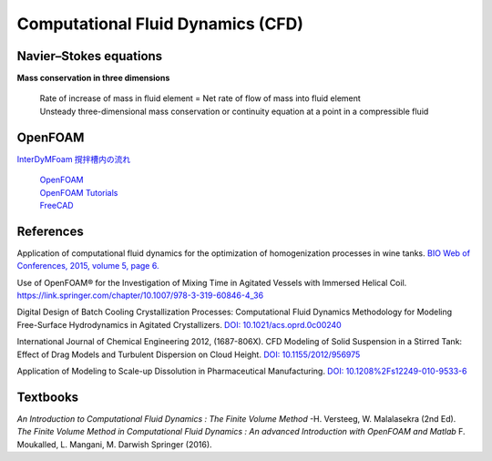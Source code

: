 Computational Fluid Dynamics (CFD)
=========================================


Navier–Stokes equations
----------------------------------------------

**Mass conservation in three dimensions**

 | Rate of increase of mass in fluid element = Net rate of flow of mass into fluid element
 | Unsteady three-dimensional mass conservation or continuity equation at a point in a compressible fluid


OpenFOAM
--------------------------------------------------

`InterDyMFoam 撹拌槽内の流れ  <https://sites.google.com/site/freshtamanegi/home/openfoam/tutorial/multiphase_interdymfoam_ras_mixervesselami>`_

 | `OpenFOAM <https://openfoam.org/>`_
 | `OpenFOAM Tutorials <https://wiki.openfoam.com/Tutorials>`_
 | `FreeCAD <https://wiki.freecadweb.org/Tutorials#Tutorials_-_Comprehensive_list>`_


References
--------------------------------------------------------------

Application of computational fluid dynamics for the optimization of homogenization processes in wine tanks. `BIO Web of Conferences, 2015, volume 5, page 6. <https://www.bio-conferences.org/articles/bioconf/abs/2015/02/bioconf_oiv2015_02014/bioconf_oiv2015_02014.html>`_

Use of OpenFOAM® for the Investigation of Mixing Time in Agitated Vessels with Immersed Helical Coil. `https://link.springer.com/chapter/10.1007/978-3-319-60846-4_36 <OpenFOAM® Selected Papers of the 11th Workshop Page 509-520.>`_

Digital Design of Batch Cooling Crystallization Processes: Computational Fluid Dynamics Methodology for Modeling Free-Surface Hydrodynamics in Agitated Crystallizers. `DOI: 10.1021/acs.oprd.0c00240 <https://doi.org/10.1021/acs.oprd.0c00240>`_

International Journal of Chemical Engineering 2012, (1687-806X). CFD Modeling of Solid Suspension in a Stirred Tank: Effect of Drag Models and Turbulent Dispersion on Cloud Height. `DOI: 10.1155/2012/956975 <https://doi.org/10.1155/2012/956975>`_

Application of Modeling to Scale-up Dissolution in Pharmaceutical Manufacturing. `DOI: 10.1208%2Fs12249-010-9533-6 <https://dx.doi.org/10.1208%2Fs12249-010-9533-6>`_


Textbooks
----------------------------------------------
| *An Introduction to Computational Fluid Dynamics : The Finite Volume Method*  -H. Versteeg, W. Malalasekra (2nd Ed).
| *The Finite Volume Method in Computational Fluid Dynamics : An advanced Introduction with OpenFOAM and Matlab* F. Moukalled, L. Mangani, M. Darwish Springer (2016).
